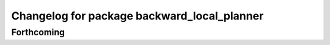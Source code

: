 ^^^^^^^^^^^^^^^^^^^^^^^^^^^^^^^^^^^^^^^^^^^^
Changelog for package backward_local_planner
^^^^^^^^^^^^^^^^^^^^^^^^^^^^^^^^^^^^^^^^^^^^

Forthcoming
-----------

